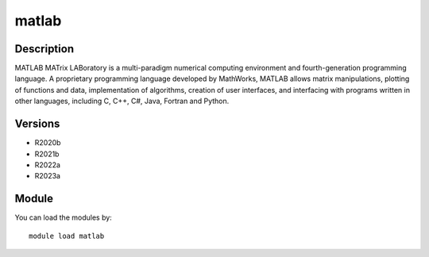 .. _backbone-label:

matlab
==============================

Description
~~~~~~~~
MATLAB MATrix LABoratory is a multi-paradigm numerical computing environment and fourth-generation programming language. A proprietary programming language developed by MathWorks, MATLAB allows matrix manipulations, plotting of functions and data, implementation of algorithms, creation of user interfaces, and interfacing with programs written in other languages, including C, C++, C#, Java, Fortran and Python.

Versions
~~~~~~~~
- R2020b
- R2021b
- R2022a
- R2023a

Module
~~~~~~~~
You can load the modules by::

    module load matlab

